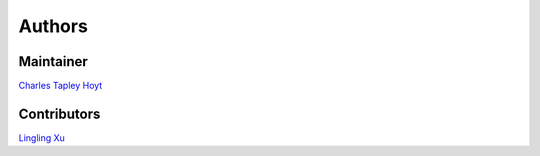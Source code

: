 Authors
=======
Maintainer
----------
`Charles Tapley Hoyt <https://github.com/cthoyt>`_

Contributors
------------
`Lingling Xu <https://github.com/lingling93>`_
